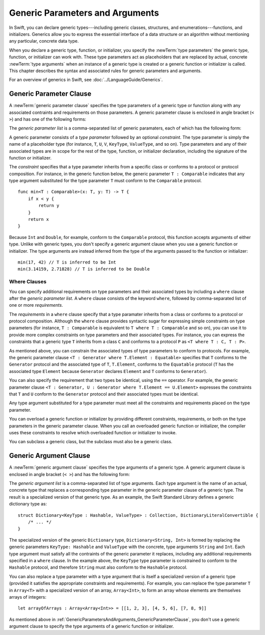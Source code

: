 Generic Parameters and Arguments
================================

In Swift, you can declare generic types---including generic classes, structures, and
enumerations---functions, and initializers.
Generics allow you to express the essential interface
of a data structure or an algorithm without mentioning any particular,
concrete data type.

When you declare a generic type, function, or initializer,
you specify the :newTerm:`type parameters` the generic type, function, or initializer
can work with.
These type parameters act as placeholders that
are replaced by actual, concrete :newTerm:`type arguments`
when an instance of a generic type is created or a generic function or initializer is called.
This chapter describes the syntax and associated rules for generic parameters
and arguments.

For an overview of generics in Swift, see :doc:`../LanguageGuide/Generics`.

.. NOTE: Generic types are sometimes referred to as :newTerm:`parameterized types`
    because they are declared with one or more type parameters.

.. _GenericParametersAndArguments_GenericParameterClause:


Generic Parameter Clause
------------------------

A :newTerm:`generic parameter clause` specifies the type parameters of a generic
type or function along with any associated contraints and requirements on those parameters.
A generic parameter clause is enclosed in angle bracket (``< >``)
and has one of the following forms:

.. syntax-outline::

    <<#generic parameter list#>>
    <<#generic parameter list#> where <#requirements#>>

The *generic parameter list* is a comma-separated list of generic paramaters,
each of which has the following form:

.. syntax-outline::

    <<#type parameter#> : <#constraint#>>

A generic parameter consists of a *type parameter* followed by
an optional *constraint*. The type parameter is simply the name
of a placeholder type
(for instance, ``T``, ``U``, ``V``, ``KeyType``, ``ValueType``, and so on).
Type parameters and any of their associated types are in scope for the rest of the
type, function, or initializer declaration, including the signature of the function
or initializer.

The *constraint* specifies that a type parameter inherits
from a specific class or conforms to a protocol or protocol composition.
For instance, in the generic function below, the generic parameter ``T : Comparable``
indicates that any type argument substituted
for the type parameter ``T`` must conform to the ``Comparable`` protocol.

::

    func min<T : Comparable>(x: T, y: T) -> T {
        if x < y {
            return y
        }
        return x
    }

Because ``Int`` and ``Double``, for example, conform to the ``Comparable`` protocol,
this function accepts arguments of either type. Unlike with generic types, you don't
specify a generic argument clause when you use a generic function or initializer.
The type arguments are instead inferred from the type of the arguments passed
to the function or initializer::

    min(17, 42) // T is inferred to be Int
    min(3.14159, 2.71828) // T is inferred to be Double


.. _GenericParametersAndArguments_WhereClauses:

Where Clauses
~~~~~~~~~~~~~

You can specify additional requirements on type parameters and their associated types
by including a ``where`` clause after the *generic parameter list*.
A ``where`` clause consists of the keyword ``where``,
followed by comma-separated list of one or more *requirements*.

The *requirements* in a ``where`` clause specify that a type paramater inherits from
a class or conforms to a protocol or protocol composition.
Although the ``where`` clause provides syntactic
sugar for expressing simple constraints on type parameters
(for instance, ``T : Comparable`` is equivalent to ``T where T : Comparable`` and so on),
you can use it to provide more complex constraints on type parameters
and their associated types. For instance, you can express the constraints that
a generic type ``T`` inherits from a class ``C`` and conforms to a protocol ``P`` as
``<T where T : C, T : P>``.

As mentioned above,
you can constrain the associated types of type parameters to conform to protocols.
For example, the generic parameter clause ``<T : Generator where T.Element : Equatable>``
specifies that ``T`` conforms to the ``Generator`` protocol
and the associated type of ``T``, ``T.Element``, conforms to the ``Equatable`` protocol
(``T`` has the associated type ``Element`` because ``Generator`` declares ``Element``
and ``T`` conforms to ``Generator``).

You can also specify the requirement that two types be identical,
using the ``==`` operator. For example, the generic parameter clause
``<T : Generator, U : Generator where T.Element == U.Element>``
expresses the constraints that ``T`` and ``U`` conform to the ``Generator`` protocol
and their associated types must be identical.

Any type argument substituted for a type parameter must
meet all the constraints and requirements placed on the type parameter.

You can overload a generic function or initializer by providing different
constraints, requirements, or both on the type parameters in the generic parameter clause.
When you call an overloaded generic function or initializer,
the compiler uses these constraints to resolve which overloaded function
or initializer to invoke.

You can subclass a generic class, but the subclass must also be a generic class.

.. NOTE: Not sure where to put this last sentence.
    Maybe it just belongs in Class Declaration.

.. langref-grammar

    generic-params ::= '<' generic-param (',' generic-param)* where-clause? '>'
    generic-param ::= identifier
    generic-param ::= identifier ':' type-identifier
    generic-param ::= identifier ':' type-composition
    where-clause ::= 'where' requirement (',' requirement)*
    requirement ::= conformance-requirement
                ::= same-type-requirement
    conformance-requirement ::= type-identifier ':' type-identifier
    conformance-requirement ::= type-identifier ':' type-composition
    same-type-requirement ::= type-identifier '==' type-identifier

.. syntax-grammar::

    Grammar of a generic parameter clause

    generic-parameter-clause --> ``<`` generic-parameter-list requirement-clause-OPT ``>``
    generic-parameter-list --> generic-parameter | generic-parameter ``,`` generic-parameter-list
    generic-parameter --> type-name
    generic-parameter --> type-name ``:`` type-identifier
    generic-parameter --> type-name ``:`` protocol-composition-type

    requirement-clause --> ``where`` requirement-list
    requirement-list --> requirement | requirement ``,`` requirement-list
    requirement --> conformance-requirement | same-type-requirement

    conformance-requirement --> type-identifier ``:`` type-identifier
    conformance-requirement --> type-identifier ``:`` protocol-composition-type
    same-type-requirement --> type-identifier ``==`` type-identifier

.. NOTE: A conformance requirement can only have one type after the colon,
    otherwise, you'd have a syntactic ambiguity
    (a comma separated list types inside of a comma separated list of requirements).


.. _GenericParametersAndArguments_GenericArgumentClause:

Generic Argument Clause
-----------------------

A :newTerm:`generic argument clause` specifies the type arguments of a generic
type.
A generic argument clause is enclosed in angle bracket (``< >``)
and has the following form:

.. syntax-outline::

    <<#generic argument list#>>

The *generic argument list* is a comma-separated list of type arguments.
Each type argument is the name of an actual, concrete type that replaces
a corresponding type parameter in the generic parameter clause of a generic type.
The result is a specialized version of that generic type. As an example,
the Swift Standard Library defines a generic dictionary type as::

    struct Dictionary<KeyType : Hashable, ValueType> : Collection, DictionaryLiteralConvertible {
        /* ... */
    }

.. TODO: How are we supposed to wrap code lines like the above?

The specialized version of the generic ``Dictionary`` type, ``Dictionary<String, Int>``
is formed by replacing the generic parameters ``KeyType: Hashable`` and ``ValueType``
with the concrete, type arguments ``String`` and ``Int``. Each type argument must satisfy
all the contraints of the generic parameter it replaces, including any additional
requirements specified in a ``where`` clause. In the example above,
the ``KeyType`` type parameter is constrained to conform to the ``Hashable`` protocol,
and therefore ``String`` must also conform to the ``Hashable`` protocol.

You can also replace a type parameter with a type argument that is itself
a specialized version of a generic type (provided it satisfies the appropriate
constraints and requirements). For example, you can replace the type parameter
``T`` in ``Array<T>`` with a specialized version of an array, ``Array<Int>``,
to form an array whose elements are themselves arrays of integers::

    let arrayOfArrays : Array<Array<Int>> = [[1, 2, 3], [4, 5, 6], [7, 8, 9]]

As mentioned above in :ref:`GenericParametersAndArguments_GenericParameterClause`,
you don't use a generic argument clause to specify the type arguments
of a generic function or initializer.

.. langref-grammar

    generic-args ::= '<' generic-arg (',' generic-arg)* '>'
    generic-arg ::= type

.. syntax-grammar::

    Grammar of a generic argument clause

    generic-argument-clause --> ``<`` generic-argument-list ``>``
    generic-argument-list --> generic-argument | generic-argument ``,`` generic-argument-list
    generic-argument --> type
